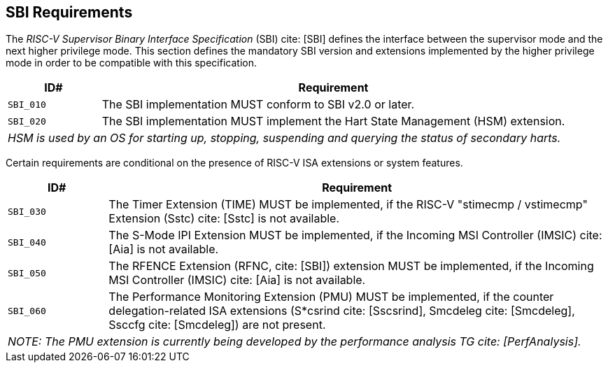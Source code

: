 [[sbi]]
== SBI Requirements

The _RISC-V Supervisor Binary Interface Specification_ (SBI) cite: [SBI] defines the interface
between the supervisor mode and the next higher privilege mode. This section
defines the mandatory SBI version and extensions implemented by the higher
privilege mode in order to be compatible with this specification.

[width=100%]
[%header, cols="5,25"]
|===
| ID#     ^| Requirement
| `SBI_010`  | The SBI implementation MUST conform to SBI v2.0 or later.
| `SBI_020`  | The SBI implementation MUST implement the Hart State Management (HSM) extension.
2+| _HSM is used by an OS for starting up, stopping, suspending and querying the status of secondary harts._
|===

Certain requirements are conditional on the presence of RISC-V ISA extensions or system features.

[width=100%]
[%header, cols="5,25"]
|===
| ID#     ^| Requirement
| `SBI_030`  | The Timer Extension (TIME) MUST be implemented, if the RISC-V "stimecmp / vstimecmp" Extension (Sstc) cite: [Sstc] is not available.
| `SBI_040`  | The S-Mode IPI Extension MUST be implemented, if the Incoming MSI Controller (IMSIC) cite: [Aia] is not available.
| `SBI_050`  | The RFENCE Extension (RFNC, cite: [SBI]) extension MUST be implemented, if the Incoming MSI Controller (IMSIC) cite: [Aia] is not available.
| `SBI_060`  | The Performance Monitoring Extension (PMU) MUST be implemented, if the counter delegation-related ISA extensions (S*csrind cite: [Sscsrind], Smcdeleg cite: [Smcdeleg], Ssccfg cite: [Smcdeleg]) are not present.
2+| _NOTE: The PMU extension is currently being developed by the performance analysis TG cite: [PerfAnalysis]._
|===

